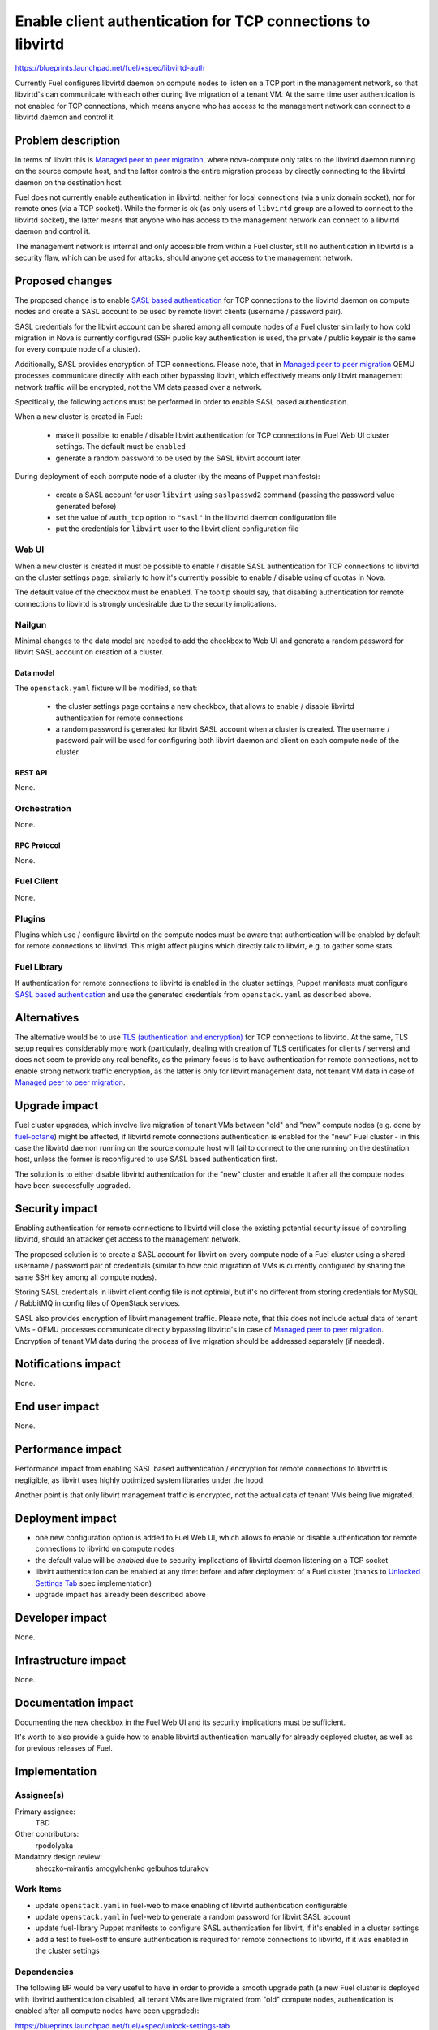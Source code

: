 ..
 This work is licensed under a Creative Commons Attribution 3.0 Unported
 License.

 http://creativecommons.org/licenses/by/3.0/legalcode

============================================================
Enable client authentication for TCP connections to libvirtd
============================================================

https://blueprints.launchpad.net/fuel/+spec/libvirtd-auth

Currently Fuel configures libvirtd daemon on compute nodes to listen on a TCP
port in the management network, so that libvirtd's can communicate with each
other during live migration of a tenant VM. At the same time user
authentication is not enabled for TCP connections, which means anyone who has
access to the management network can connect to a libvirtd daemon and control
it.


-------------------
Problem description
-------------------

In terms of libvirt this is `Managed peer to peer migration`_, where
nova-compute only talks to the libvirtd daemon running on the source compute
host, and the latter controls the entire migration process by directly
connecting to the libvirtd daemon on the destination host.

Fuel does not currently enable authentication in libvirtd: neither for local
connections (via a unix domain socket), nor for remote ones (via a TCP socket).
While the former is ok (as only users of ``libvirtd`` group are allowed to
connect to the libvirtd socket), the latter means that anyone who has access
to the management network can connect to a libvirtd daemon and control it.

The management network is internal and only accessible from within a Fuel
cluster, still no authentication in libvirtd is a security flaw, which can
be used for attacks, should anyone get access to the management network.


----------------
Proposed changes
----------------

The proposed change is to enable `SASL based authentication`_ for TCP
connections to the libvirtd daemon on compute nodes and create a SASL account
to be used by remote libvirt clients (username / password pair).

SASL credentials for the libvirt account can be shared among all compute nodes
of a Fuel cluster similarly to how cold migration in Nova is currently
configured (SSH public key authentication is used, the private / public keypair
is the same for every compute node of a cluster).

Additionally, SASL provides encryption of TCP connections. Please note, that in
`Managed peer to peer migration`_ QEMU processes communicate directly with
each other bypassing libvirt, which effectively means only libvirt management
network traffic will be encrypted, not the VM data passed over a network.

Specifically, the following actions must be performed in order to enable SASL
based authentication.

When a new cluster is created in Fuel:

 * make it possible to enable / disable libvirt authentication for TCP
   connections in Fuel Web UI cluster settings. The default must be ``enabled``

 * generate a random password to be used by the SASL libvirt account later

During deployment of each compute node of a cluster (by the means of Puppet
manifests):

 * create a SASL account for user ``libvirt`` using ``saslpasswd2`` command
   (passing the password value generated before)

 * set the value of ``auth_tcp`` option to ``"sasl"`` in the libvirtd daemon
   configuration file

 * put the credentials for ``libvirt`` user to the libvirt client configuration
   file


Web UI
======

When a new cluster is created it must be possible to enable / disable SASL
authentication for TCP connections to libvirtd on the cluster settings page,
similarly to how it's currently possible to enable / disable using of quotas
in Nova.

The default value of the checkbox must be ``enabled``. The tooltip should say,
that disabling authentication for remote connections to libvirtd is strongly
undesirable due to the security implications.


Nailgun
=======

Minimal changes to the data model are needed to add the checkbox to Web UI
and generate a random password for libvirt SASL account on creation of a
cluster.


Data model
----------

The ``openstack.yaml`` fixture will be modified, so that:

 * the cluster settings page contains a new checkbox, that allows to enable /
   disable libvirtd authentication for remote connections

 * a random password is generated for libvirt SASL account when a cluster is
   created. The username / password pair will be used for configuring both
   libvirt daemon and client on each compute node of the cluster


REST API
--------

None.


Orchestration
=============

None.


RPC Protocol
------------

None.


Fuel Client
===========

None.


Plugins
=======

Plugins which use / configure libvirtd on the compute nodes must be aware that
authentication will be enabled by default for remote connections to libvirtd.
This might affect plugins which directly talk to libvirt, e.g. to gather some
stats.


Fuel Library
============

If authentication for remote connections to libvirtd is enabled in the cluster
settings, Puppet manifests must configure `SASL based authentication`_ and
use the generated credentials from ``openstack.yaml`` as described above.


------------
Alternatives
------------

The alternative would be to use `TLS (authentication and encryption)`_ for TCP
connections to libvirtd. At the same, TLS setup requires considerably more work
(particularly, dealing with creation of TLS certificates for clients / servers)
and does not seem to provide any real benefits, as the primary focus is to
have authentication for remote connections, not to enable strong network
traffic encryption, as the latter is only for libvirt management data, not
tenant VM data in case of `Managed peer to peer migration`_.


--------------
Upgrade impact
--------------

Fuel cluster upgrades, which involve live migration of tenant VMs between
"old" and "new" compute nodes (e.g. done by `fuel-octane`_) might be affected,
if libvirtd remote connections authentication is enabled for the "new" Fuel
cluster - in this case the libvirtd daemon running on the source compute host
will fail to connect to the one running on the destination host, unless the
former is reconfigured to use SASL based authentication first.

The solution is to either disable libvirtd authentication for the "new" cluster
and enable it after all the compute nodes have been successfully upgraded.


---------------
Security impact
---------------

Enabling authentication for remote connections to libvirtd will close the
existing potential security issue of controlling libvirtd, should an attacker
get access to the management network.

The proposed solution is to create a SASL account for libvirt on every compute
node of a Fuel cluster using a shared username / password pair of credentials
(similar to how cold migration of VMs is currently configured by sharing the
same SSH key among all compute nodes).

Storing SASL credentials in libvirt client config file is not optimial, but
it's no different from storing credentials for MySQL / RabbitMQ in config files
of OpenStack services.

SASL also provides encryption of libvirt management traffic. Please note, that
this does not include actual data of tenant VMs - QEMU processes communicate
directly bypassing libvirtd's in case of `Managed peer to peer migration`_.
Encryption of tenant VM data during the process of live migration should be
addressed separately (if needed).


--------------------
Notifications impact
--------------------

None.


---------------
End user impact
---------------

None.


------------------
Performance impact
------------------

Performance impact from enabling SASL based authentication / encryption for
remote connections to libvirtd is negligible, as libvirt uses highly optimized
system libraries under the hood.

Another point is that only libvirt management traffic is encrypted, not the
actual data of tenant VMs being live migrated.


-----------------
Deployment impact
-----------------

* one new configuration option is added to Fuel Web UI, which allows to enable
  or disable authentication for remote connections to libvirtd on compute nodes

* the default value will be `enabled` due to security implications of libvirtd
  daemon listening on a TCP socket

* libvirt authentication can be enabled at any time: before and after deployment
  of a Fuel cluster (thanks to `Unlocked Settings Tab`_ spec implementation)

* upgrade impact has already been described above


----------------
Developer impact
----------------

None.


---------------------
Infrastructure impact
---------------------

None.


--------------------
Documentation impact
--------------------

Documenting the new checkbox in the Fuel Web UI and its security implications
must be sufficient.

It's worth to also provide a guide how to enable libvirtd authentication
manually for already deployed cluster, as well as for previous releases of
Fuel.


--------------
Implementation
--------------

Assignee(s)
===========

Primary assignee:
  TBD

Other contributors:
  rpodolyaka

Mandatory design review:
  aheczko-mirantis
  amogylchenko
  gelbuhos
  tdurakov


Work Items
==========

* update ``openstack.yaml`` in fuel-web to make enabling of libvirtd
  authentication configurable

* update ``openstack.yaml`` in fuel-web to generate a random password for
  libvirt SASL account

* update fuel-library Puppet manifests to configure SASL authentication for
  libvirt, if it's enabled in a cluster settings

* add a test to fuel-ostf to ensure authentication is required for remote
  connections to libvirtd, if it was enabled in the cluster settings


Dependencies
============

The following BP would be very useful to have in order to provide a smooth
upgrade path (a new Fuel cluster is deployed with libvirtd authentication
disabled, all tenant VMs are live migrated from "old" compute nodes,
authentication is enabled after all compute nodes have been upgraded):

https://blueprints.launchpad.net/fuel/+spec/unlock-settings-tab


------------
Testing, QA
------------

fuel-ostf already contains tests for live migration of VMs, which are run as a
part of BVT. If they pass, that will mean enabling of authentication in
libvirtd does not break anything.

An additional test is needed to make sure connecting to a libvirtd daemon on a
compute node requires authentication.


Acceptance criteria
===================

* Fuel allows to enable authentication for remote connections to libvirt on
  compute nodes and enables it by default

* it's not possible to connect to a libvirtd daemon on a compute node via TCP
  without authentication

* live migration of VMs between compute nodes succeeds

* libvirt authentication can be enabled on all compute nodes after upgrade of
  a Fuel cluster


----------
References
----------

.. _`Managed peer to peer migration`: https://libvirt.org/migration.html#flowpeer2peer
.. _`SASL based authentication`: https://libvirt.org/auth.html#ACL_server_username
.. _`TLS (authentication and encryption)`: http://wiki.libvirt.org/page/TLSSetup
.. _`fuel-octane`: https://github.com/openstack/fuel-octane
.. _`Unlocked Settings Tab`: https://blueprints.launchpad.net/fuel/+spec/unlock-settings-tab
